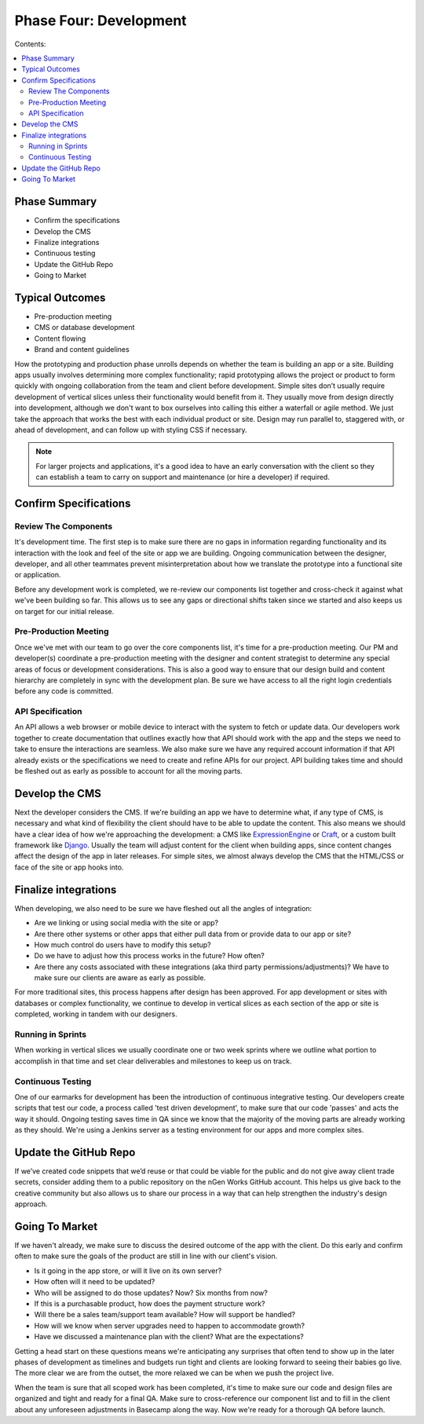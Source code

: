 =======================
Phase Four: Development
=======================

Contents:

.. contents::
  :local:

-------------
Phase Summary
-------------

* Confirm the specifications
* Develop the CMS
* Finalize integrations
* Continuous testing
* Update the GitHub Repo
* Going to Market

----------------
Typical Outcomes
----------------

* Pre-production meeting
* CMS or database development
* Content flowing
* Brand and content guidelines

How the prototyping and production phase unrolls depends on whether the team is building an app or a site. Building apps usually involves determining more complex functionality; rapid prototyping allows the project or product to form quickly with ongoing collaboration from the team and client before development. Simple sites don’t usually require development of vertical slices unless their functionality would benefit from it. They usually move from design directly into development, although we don't want to box ourselves into calling this either a waterfall or agile method. We just take the approach that works the best with each individual product or site. Design may run parallel to, staggered with, or ahead of development, and can follow up with styling CSS if necessary. 

.. note:: For larger projects and applications, it's a good idea to have an early conversation with the client so they can establish a team to carry on support and maintenance (or hire a developer) if required. 

----------------------
Confirm Specifications
----------------------

Review The Components
^^^^^^^^^^^^^^^^^^^^^

It's development time. The first step is to make sure there are no gaps in information regarding functionality and its interaction with the look and feel of the site or app we are building. Ongoing communication between the designer, developer, and all other teammates prevent misinterpretation about how we translate the prototype into a functional site or application.

Before any development work is completed, we re-review our components list together and cross-check it against what we've been building so far. This allows us to see any gaps or directional shifts taken since we started and also keeps us on target for our initial release.

Pre-Production Meeting
^^^^^^^^^^^^^^^^^^^^^^

Once we've met with our team to go over the core components list, it's time for a pre-production meeting. Our PM and developer(s) coordinate a pre-production meeting with the designer and content strategist to determine any special areas of focus or development considerations. This is also a good way to ensure that our design build and content hierarchy are completely in sync with the development plan. Be sure we have access to all the right login credentials before any code is committed.

API Specification
^^^^^^^^^^^^^^^^^

An API allows a web browser or mobile device to interact with the system to fetch or update data. Our developers work together to create documentation that outlines exactly how that API should work with the app and the steps we need to take to ensure the interactions are seamless. We also make sure we have any required account information if that API already exists or the specifications we need to create and refine APIs for our project. API building takes time and should be fleshed out as early as possible to account for all the moving parts.

---------------
Develop the CMS
---------------

Next the developer considers the CMS. If we're building an app we have to determine what, if any type of CMS, is necessary and what kind of flexibility the client should have to be able to update the content. This also means we should have a clear idea of how we're approaching the development: a CMS like `ExpressionEngine <http://expressionengine.com/>`_ or `Craft <http://buildwithcraft.com/>`_, or a custom built framework like `Django <https://www.djangoproject.com/>`_. Usually the team will adjust content for the client when building apps, since content changes affect the design of the app in later releases. For simple sites, we almost always develop the CMS that the HTML/CSS or face of the site or app hooks into. 

---------------------
Finalize integrations
---------------------

When developing, we also need to be sure we have fleshed out all the angles of integration:

* Are we linking or using social media with the site or app?
* Are there other systems or other apps that either pull data from or provide data to our app or site?
* How much control do users have to modify this setup?
* Do we have to adjust how this process works in the future? How often?
* Are there any costs associated with these integrations (aka third party permissions/adjustments)? We have to make sure our clients are aware as early as possible. 

For more traditional sites, this process happens after design has been approved. For app development or sites with databases or complex functionality, we continue to develop in vertical slices as each section of the app or site is completed, working in tandem with our designers.

Running in Sprints
^^^^^^^^^^^^^^^^^^

When working in vertical slices we usually coordinate one or two week sprints where we outline what portion to accomplish in that time and set clear deliverables and milestones to keep us on track.

Continuous Testing
^^^^^^^^^^^^^^^^^^

One of our earmarks for development has been the introduction of continuous integrative testing. Our developers create scripts that test our code, a process called 'test driven development', to make sure that our code 'passes' and acts the way it should. Ongoing testing saves time in QA since we know that the majority of the moving parts are already working as they should. We're using a Jenkins server as a testing environment for our apps and more complex sites.

----------------------
Update the GitHub Repo
----------------------

If we’ve created code snippets that we’d reuse or that could be viable for the public and do not give away client trade secrets, consider adding them to a public repository on the nGen Works GitHub account. This helps us give back to the creative community but also allows us to share our process in a way that can help strengthen the industry's design approach.

---------------
Going To Market
---------------

If we haven't already, we make sure to discuss the desired outcome of the app with the client. Do this early and confirm often to make sure the goals of the product are still in line with our client's vision.

* Is it going in the app store, or will it live on its own server?
* How often will it need to be updated?
* Who will be assigned to do those updates? Now? Six months from now?
* If this is a purchasable product, how does the payment structure work?
* Will there be a sales team/support team available? How will support be handled?
* How will we know when server upgrades need to happen to accommodate growth?
* Have we discussed a maintenance plan with the client? What are the expectations? 

Getting a head start on these questions means we're anticipating any surprises that often tend to show up in the later phases of development as timelines and budgets run tight and clients are looking forward to seeing their babies go live. The more clear we are from the outset, the more relaxed we can be when we push the project live.

When the team is sure that all scoped work has been completed, it's time to make sure our code and design files are organized and tight and ready for a final QA. Make sure to cross-reference our component list and to fill in the client about any unforeseen adjustments in Basecamp along the way. Now we're ready for a thorough QA before launch. 
